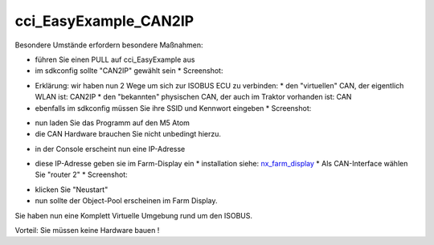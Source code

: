 cci\_EasyExample\_CAN2IP
===================================

Besondere Umstände erfordern besondere Maßnahmen:

*   führen Sie einen PULL auf cci\_EasyExample aus
*   im sdkconfig sollte "CAN2IP" gewählt sein
    *   Screenshot:

.. image:: https://user-images.githubusercontent.com/5702985/106381319-2cb31c00-63b8-11eb-9495-eec8ef277af3.png

*   Erklärung: wir haben nun 2 Wege um sich zur ISOBUS ECU zu verbinden:
    *   den "virtuellen" CAN, der eigentlich WLAN ist: CAN2IP
    *   den "bekannten" physischen CAN, der auch im Traktor vorhanden ist: CAN
*   ebenfalls im sdkconfig müssen Sie ihre SSID und Kennwort eingeben
    *   Screenshot:

.. image:: https://user-images.githubusercontent.com/5702985/106381351-6421c880-63b8-11eb-84b6-230eaffeff7f.png

*   nun laden Sie das Programm auf den M5 Atom
*   die CAN Hardware brauchen Sie nicht unbedingt hierzu.

.. image:: https://user-images.githubusercontent.com/5702985/106381404-c2e74200-63b8-11eb-835a-5f214b1bbb6c.png

*   in der Console erscheint nun eine IP-Adresse

.. image:: https://user-images.githubusercontent.com/5702985/106381497-751f0980-63b9-11eb-8dca-34fd90130f16.png

*   diese IP-Adresse geben sie im Farm-Display ein
    *   installation siehe: `nx\_farm\_display <https://isobus-other-docs.readthedocs.io/de/latest/nx_farm_display.html>`_
    *   Als CAN-Interface wählen Sie "router 2"
    *   Screenshot:

.. image:: https://user-images.githubusercontent.com/5702985/106381516-95e75f00-63b9-11eb-8530-5676dae59199.png

*   klicken Sie "Neustart"
*   nun sollte der Object-Pool erscheinen im Farm Display.

.. image:: https://user-images.githubusercontent.com/5702985/106381552-dba42780-63b9-11eb-9d95-4bc40de0f0b6.png

Sie haben nun eine Komplett Virtuelle Umgebung rund um den ISOBUS.

Vorteil: Sie müssen keine Hardware bauen !
